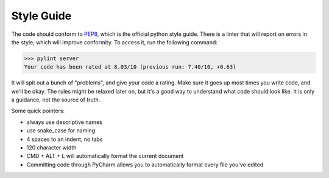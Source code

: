 Style Guide
===========

The code should conform to PEP8_, which is the official python style guide. There is a linter that will report on errors
in the style, which will improve conformity. To access it, run the following command:

>>> pylint server
Your code has been rated at 8.03/10 (previous run: 7.40/10, +0.63)


It will spit out a bunch of "problems", and give your code a rating. Make sure it goes up most times you write code, and
we'll be okay. The rules might be relaxed later on, but it's a good way to understand what code should look like. It is
only a guidance, not the source of truth.

Some quick pointers:

* always use descriptive names
* use snake_case for naming
* 4 spaces to an indent, no tabs
* 120 character width
* CMD + ALT + L will automatically format the current document
* Committing code through PyCharm allows you to automatically format every file you've edited


.. _PEP8: https://pep8.org/